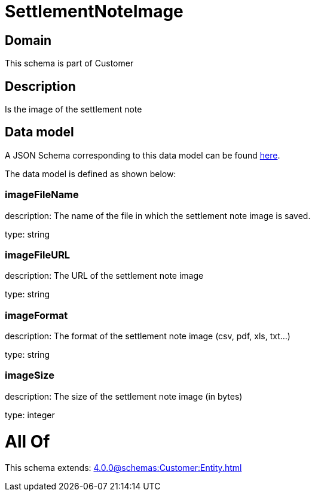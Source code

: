 = SettlementNoteImage

[#domain]
== Domain

This schema is part of Customer

[#description]
== Description

Is the image of the settlement note


[#data_model]
== Data model

A JSON Schema corresponding to this data model can be found https://tmforum.org[here].

The data model is defined as shown below:


=== imageFileName
description: The name of the file in which the settlement note image is saved.

type: string


=== imageFileURL
description: The URL of the settlement note image

type: string


=== imageFormat
description: The format of the settlement note image (csv, pdf, xls, txt...)

type: string


=== imageSize
description: The size of the settlement note image (in bytes)

type: integer


= All Of 
This schema extends: xref:4.0.0@schemas:Customer:Entity.adoc[]
